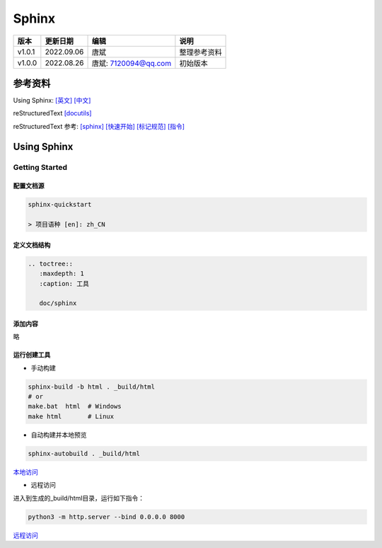 
==============================
Sphinx
==============================

+--------+------------+-----------------------+-----------------------------------------------+
| 版本   | 更新日期   | 编辑                  | 说明                                          |
+========+============+=======================+===============================================+
| v1.0.1 | 2022.09.06 | 唐斌                  | 整理参考资料                                  |
+--------+------------+-----------------------+-----------------------------------------------+
| v1.0.0 | 2022.08.26 | 唐斌: 7120094@qq.com  | 初始版本                                      |
+--------+------------+-----------------------+-----------------------------------------------+


参考资料
==============================

Using Sphinx: 
`[英文] <https://www.sphinx-doc.org/en/master/usage/index.html>`_
`[中文] <https://www.sphinx-doc.org/zh_CN/master/usage/index.html>`_

reStructuredText `[docutils] <https://docutils.sourceforge.io/rst.html>`_

reStructuredText 参考: 
`[sphinx] <https://www.sphinx-doc.org/en/master/usage/restructuredtext/index.html>`_
`[快速开始] <https://docutils.sourceforge.io/docs/user/rst/quickref.html>`_
`[标记规范] <https://docutils.sourceforge.io/docs/ref/rst/restructuredtext.html>`_
`[指令] <https://docutils.sourceforge.io/docs/ref/rst/directives.html>`_

Using Sphinx
==============================

Getting Started
------------------------------

配置文档源
~~~~~~~~~~~~~~~~~~~~~~~~~~~~~~

.. code-block:: shell

    sphinx-quickstart

    > 项目语种 [en]: zh_CN


定义文档结构
~~~~~~~~~~~~~~~~~~~~~~~~~~~~~~
.. code-block::

    .. toctree::
       :maxdepth: 1
       :caption: 工具

       doc/sphinx

添加内容
~~~~~~~~~~~~~~~~~~~~~~~~~~~~~~

略

运行创建工具
~~~~~~~~~~~~~~~~~~~~~~~~~~~~~~

+ 手动构建

.. code-block:: shell

    sphinx-build -b html . _build/html
    # or
    make.bat  html  # Windows
    make html       # Linux

+ 自动构建并本地预览

.. code-block:: shell

    sphinx-autobuild . _build/html

`本地访问`_

.. _本地访问: http://127.0.0.1:8000/

+ 远程访问

进入到生成的_build/html目录，运行如下指令：

.. code-block:: shell

    python3 -m http.server --bind 0.0.0.0 8000

`远程访问`_

.. _远程访问: http://docs.tangb.site:63980
